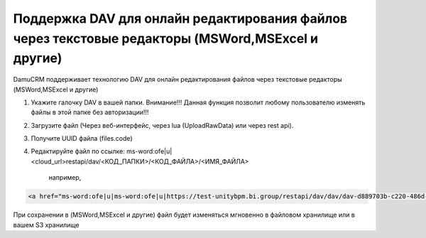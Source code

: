 Поддержка DAV для онлайн редактирования файлов через текстовые редакторы (MSWord,MSExcel и другие)
==================================================================================================

DamuCRM поддерживает технологию DAV для онлайн редактирования файлов через текстовые редакторы (MSWord,MSExcel и другие)

1. Укажите галочку DAV в вашей папки. Внимание!!! Данная функция позволит любому пользователю изменять файлы в этой папке без авторизации!!!

2. Загрузите файл (Через веб-интерфейс, через lua (UploadRawData) или через rest api).

3. Получите UUID файла (files.code)

4. Редактируйте файл по ссылке: ms-word:ofe|u|<cloud_url>restapi/dav/<КОД_ПАПКИ>/<КОД_ФАЙЛА>/<ИМЯ_ФАЙЛА>

	например,
	
.. code-block:: html


	<a href="ms-word:ofe|u|ms-word:ofe|u|https://test-unitybpm.bi.group/restapi/dav/dav/dav-d889703b-c220-486d-89ff-040d8ad233b1/Привет.docx">Редактировать</a>

При сохранении в (MSWord,MSExcel и другие) файл будет изменяться мгновенно в файловом хранилище или в вашем S3 хранилище
